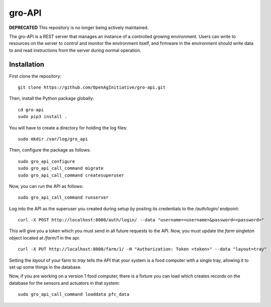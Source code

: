 gro-API
=======

.. image:: https://travis-ci.org/OpenAgInitiative/gro-api.svg?branch=master
    :target: https://travis-ci.org/OpenAgInitiative/gro-api
    :alt: Build Status

.. image:: https://coveralls.io/repos/OpenAgInitiative/gro-api/badge.svg?branch=master&service=github
    :target: https://coveralls.io/github/OpenAgInitiative/gro-api?branch=master
    :alt: Code Coverage

.. image:: https://requires.io/github/OpenAgInitiative/gro-api/requirements.svg?branch=master
    :target: https://requires.io/github/OpenAgInitiative/gro-api/requirements/?branch=master
    :alt: Requirements Status

**DEPRECATED** This repository is no longer being actively maintained.

The gro-API is a REST server that manages an instance of a controlled growing
environment. Users can write to resources on the server to control and monitor
the environment itself, and firmware in the environment should write data to
and read instructions from the server during normal operation.

Installation
------------

First clone the repository::

    git clone https://github.com/OpenAgInitiative/gro-api.git

Then, install the Python package globally::

    cd gro-api
    sudo pip3 install .

You will have to create a directory for holding the log files::

    sudo mkdir /var/log/gro_api

Then, configure the package as follows::

    sudo gro_api_configure
    sudo gro_api_call_command migrate
    sudo gro_api_call_command createsuperuser

Now, you can run the API as follows::

    sudo gro_api_call_command runserver

Log into the API as the superuser you created during setup by posting its
credentials to the `/auth/login/` endpoint::

    curl -X POST http://localhost:8000/auth/login/ --data "username=<username>&password=<password>"

This will give you a token which you must send in all future requests to the
API. Now, you must update the `farm` singleton object located at `/farm/1` in
the api::

    curl -X PUT http://localhost:8000/farm/1/ -H "Authorization: Token <token>" --data "layout=tray"

Setting the `layout` of your farm to `tray` tells the API that your system is a
food computer with a single tray, allowing it to set up some things in the
database.

Now, if you are working on a version 1 food computer, there is a fixture you
can load which creates records on the database for the sensors and actuators in
that system::

    sudo gro_api_call_command loaddata pfc_data
